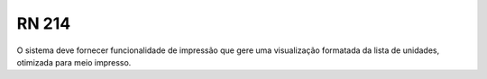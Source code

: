 **RN 214**
==========
O sistema deve fornecer funcionalidade de impressão que gere uma visualização formatada da lista de unidades, otimizada para meio impresso.
